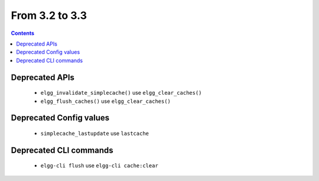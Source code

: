 From 3.2 to 3.3
===============

.. contents:: Contents
   :local:
   :depth: 1

Deprecated APIs
---------------

 * ``elgg_invalidate_simplecache()`` use ``elgg_clear_caches()``
 * ``elgg_flush_caches()`` use ``elgg_clear_caches()``

Deprecated Config values
------------------------

 * ``simplecache_lastupdate`` use ``lastcache``

Deprecated CLI commands
-----------------------

 * ``elgg-cli flush`` use ``elgg-cli cache:clear``

